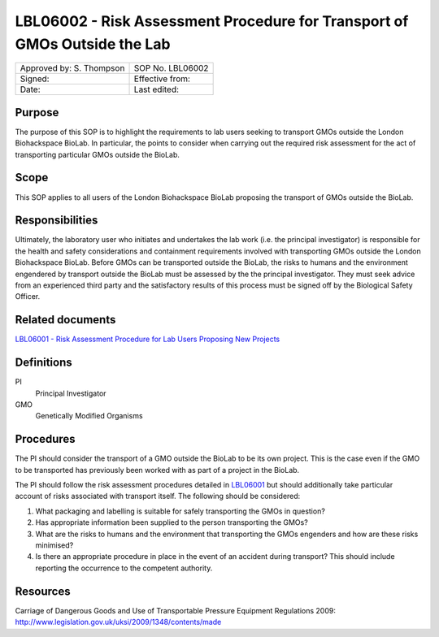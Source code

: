==========================================================================
LBL06002 - Risk Assessment Procedure for Transport of GMOs Outside the Lab
==========================================================================

+----------------------------+--------------------+
| Approved by: S. Thompson   | SOP No. LBL06002   |
+----------------------------+--------------------+
| Signed:                    | Effective from:    |
+----------------------------+--------------------+
| Date:                      | Last edited:       |
+----------------------------+--------------------+

Purpose
=======
The purpose of this SOP is to highlight the requirements to lab users seeking to transport GMOs outside the London Biohackspace BioLab. In particular, the points to consider when carrying out the required risk assessment for the act of transporting particular GMOs outside the BioLab.

Scope
=====
This SOP applies to all users of the London Biohackspace BioLab proposing the transport of GMOs outside the BioLab.

Responsibilities
================
Ultimately, the laboratory user who initiates and undertakes the lab work (i.e. the principal investigator) is responsible for the health and safety considerations and containment requirements involved with transporting GMOs outside the London Biohackspace BioLab. Before GMOs can be transported outside the BioLab, the risks to humans and the environment engendered by transport outside the BioLab must be assessed by the the principal investigator. They must seek advice from an experienced third party and the satisfactory results of this process must be signed off by the Biological Safety Officer.

Related documents
=================
| `LBL06001 - Risk Assessment Procedure for Lab Users Proposing New Projects <lbl06001.rst>`__

Definitions
===========
PI
  Principal Investigator

GMO
  Genetically Modified Organisms

Procedures
==========
The PI should consider the transport of a GMO outside the BioLab to be its own project. This is the case even if the GMO to be transported has previously been worked with as part of a project in the BioLab. 

The PI should follow the risk assessment procedures detailed in `LBL06001 <lbl06001.rst>`__ but should additionally take particular account of risks associated with transport itself. The following should be considered:

#. What packaging and labelling is suitable for safely transporting the GMOs in question?
#. Has appropriate information been supplied to the person transporting the GMOs?
#. What are the risks to humans and the environment that transporting the GMOs engenders and how are these risks minimised?
#. Is there an appropriate procedure in place in the event of an accident during transport? This should include reporting the occurrence to the competent authority.

Resources
=========
| Carriage of Dangerous Goods and Use of Transportable Pressure Equipment Regulations 2009:
| http://www.legislation.gov.uk/uksi/2009/1348/contents/made